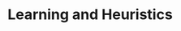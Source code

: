 :PROPERTIES:
:ID:       cdc7d683-cbb8-4611-805c-0e058411c9e2
:mtime:    20211129150700
:ctime:    20211129150700
:END:
#+title: Learning and Heuristics


#+OPTIONS: num:nil ^:{} toc:nil
#+hugo_base_dir: ~/BrainDump/
#+hugo_section: notes
#+HUGO_TAGS: placeholder
